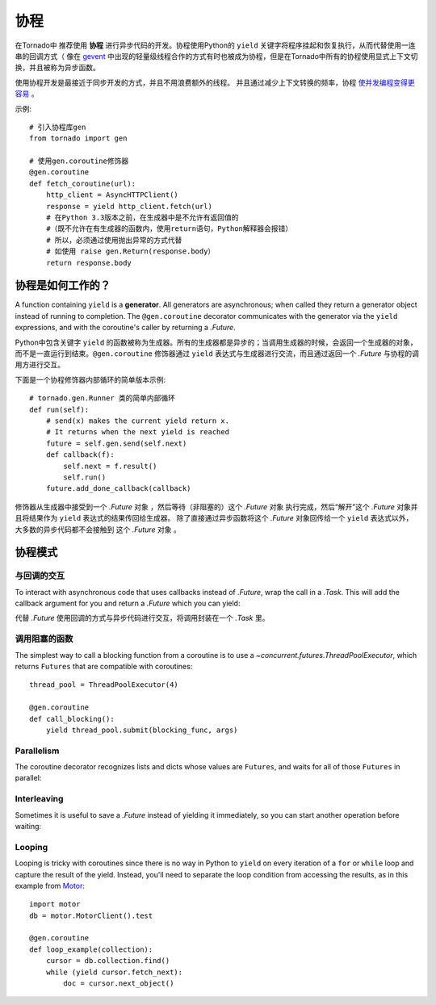 协程
==========

.. testsetup::

   from tornado import gen

在Tornado中 推荐使用 **协程** 进行异步代码的开发。协程使用Python的 ``yield`` 关键字将程序挂起和恢复执行，从而代替使用一连串的回调方式（ 像在 `gevent <http://www.gevent.org>`_ 中出现的轻量级线程合作的方式有时也被成为协程，但是在Tornado中所有的协程使用显式上下文切换，并且被称为异步函数。



使用协程开发是最接近于同步开发的方式，并且不用浪费额外的线程。 并且通过减少上下文转换的频率，协程 `使并发编程变得更容易 <https://glyph.twistedmatrix.com/2014/02/unyielding.html>`_ 。

示例::

    # 引入协程库gen
    from tornado import gen

    # 使用gen.coroutine修饰器
    @gen.coroutine
    def fetch_coroutine(url):
        http_client = AsyncHTTPClient()
        response = yield http_client.fetch(url)
        # 在Python 3.3版本之前，在生成器中是不允许有返回值的
        #（既不允许在有生成器的函数内，使用return语句，Python解释器会报错）
        # 所以，必须通过使用抛出异常的方式代替
        # 如使用 raise gen.Return(response.body）
        return response.body

协程是如何工作的？
~~~~~~~~~~~~~~~~

A function containing ``yield`` is a **generator**.  All generators
are asynchronous; when called they return a generator object instead
of running to completion.  The ``@gen.coroutine`` decorator
communicates with the generator via the ``yield`` expressions, and
with the coroutine's caller by returning a `.Future`.

Python中包含关键字 ``yield`` 的函数被称为生成器。所有的生成器都是异步的；当调用生成器的时候，会返回一个生成器的对象，而不是一直运行到结束。``@gen.coroutine`` 修饰器通过 ``yield`` 表达式与生成器进行交流，而且通过返回一个 `.Future` 与协程的调用方进行交互。

下面是一个协程修饰器内部循环的简单版本示例::

    # tornado.gen.Runner 类的简单内部循环
    def run(self):
        # send(x) makes the current yield return x.
        # It returns when the next yield is reached
        future = self.gen.send(self.next)
        def callback(f):
            self.next = f.result()
            self.run()
        future.add_done_callback(callback)

修饰器从生成器中接受到一个 `.Future` 对象 ，然后等待（非阻塞的）这个 `.Future` 对象 执行完成，然后“解开”这个 `.Future` 对象并且将结果作为 ``yield`` 表达式的结果传回给生成器。 除了直接通过异步函数将这个 `.Future` 对象回传给一个 ``yield`` 表达式以外，大多数的异步代码都不会接触到 这个 `.Future` 对象 。

协程模式
~~~~~~~~~~~~~~~~~~

与回调的交互
^^^^^^^^^^^^^^^^^^^^^^^^^^

To interact with asynchronous code that uses callbacks instead of
`.Future`, wrap the call in a `.Task`.  This will add the callback
argument for you and return a `.Future` which you can yield:

代替 `.Future` 使用回调的方式与异步代码进行交互，将调用封装在一个 `.Task` 里。

.. testcode::

    @gen.coroutine
    def call_task():
        # Note that there are no parens on some_function.
        # This will be translated by Task into
        #   some_function(other_args, callback=callback)
        yield gen.Task(some_function, other_args)

.. testoutput::
   :hide:

调用阻塞的函数
^^^^^^^^^^^^^^^^^^^^^^^^^^

The simplest way to call a blocking function from a coroutine is to
use a `~concurrent.futures.ThreadPoolExecutor`, which returns
``Futures`` that are compatible with coroutines::

    thread_pool = ThreadPoolExecutor(4)

    @gen.coroutine
    def call_blocking():
        yield thread_pool.submit(blocking_func, args)

Parallelism
^^^^^^^^^^^

The coroutine decorator recognizes lists and dicts whose values are
``Futures``, and waits for all of those ``Futures`` in parallel:

.. testcode::

    @gen.coroutine
    def parallel_fetch(url1, url2):
        resp1, resp2 = yield [http_client.fetch(url1),
                              http_client.fetch(url2)]

    @gen.coroutine
    def parallel_fetch_many(urls):
        responses = yield [http_client.fetch(url) for url in urls]
        # responses is a list of HTTPResponses in the same order

    @gen.coroutine
    def parallel_fetch_dict(urls):
        responses = yield {url: http_client.fetch(url)
                            for url in urls}
        # responses is a dict {url: HTTPResponse}

.. testoutput::
   :hide:

Interleaving
^^^^^^^^^^^^

Sometimes it is useful to save a `.Future` instead of yielding it
immediately, so you can start another operation before waiting:

.. testcode::

    @gen.coroutine
    def get(self):
        fetch_future = self.fetch_next_chunk()
        while True:
            chunk = yield fetch_future
            if chunk is None: break
            self.write(chunk)
            fetch_future = self.fetch_next_chunk()
            yield self.flush()

.. testoutput::
   :hide:

Looping
^^^^^^^

Looping is tricky with coroutines since there is no way in Python
to ``yield`` on every iteration of a ``for`` or ``while`` loop and
capture the result of the yield.  Instead, you'll need to separate
the loop condition from accessing the results, as in this example
from `Motor <http://motor.readthedocs.org/en/stable/>`_::

    import motor
    db = motor.MotorClient().test

    @gen.coroutine
    def loop_example(collection):
        cursor = db.collection.find()
        while (yield cursor.fetch_next):
            doc = cursor.next_object()
